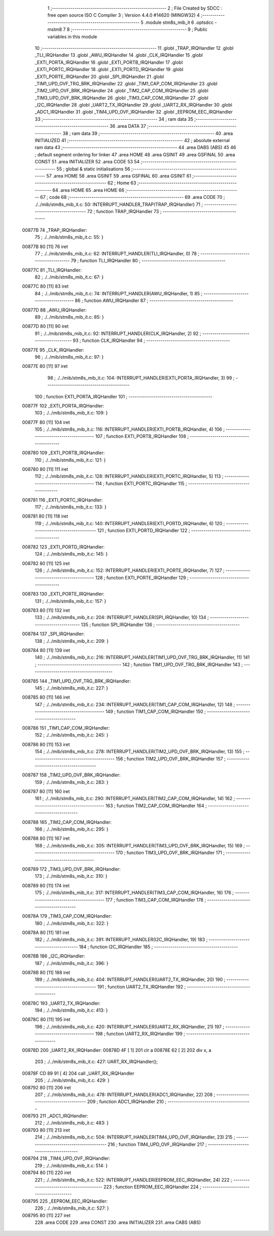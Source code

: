                                       1 ;--------------------------------------------------------
                                      2 ; File Created by SDCC : free open source ISO C Compiler 
                                      3 ; Version 4.4.0 #14620 (MINGW32)
                                      4 ;--------------------------------------------------------
                                      5 	.module stm8s_mib_it
                                      6 	.optsdcc -mstm8
                                      7 	
                                      8 ;--------------------------------------------------------
                                      9 ; Public variables in this module
                                     10 ;--------------------------------------------------------
                                     11 	.globl _TRAP_IRQHandler
                                     12 	.globl _TLI_IRQHandler
                                     13 	.globl _AWU_IRQHandler
                                     14 	.globl _CLK_IRQHandler
                                     15 	.globl _EXTI_PORTA_IRQHandler
                                     16 	.globl _EXTI_PORTB_IRQHandler
                                     17 	.globl _EXTI_PORTC_IRQHandler
                                     18 	.globl _EXTI_PORTD_IRQHandler
                                     19 	.globl _EXTI_PORTE_IRQHandler
                                     20 	.globl _SPI_IRQHandler
                                     21 	.globl _TIM1_UPD_OVF_TRG_BRK_IRQHandler
                                     22 	.globl _TIM1_CAP_COM_IRQHandler
                                     23 	.globl _TIM2_UPD_OVF_BRK_IRQHandler
                                     24 	.globl _TIM2_CAP_COM_IRQHandler
                                     25 	.globl _TIM3_UPD_OVF_BRK_IRQHandler
                                     26 	.globl _TIM3_CAP_COM_IRQHandler
                                     27 	.globl _I2C_IRQHandler
                                     28 	.globl _UART2_TX_IRQHandler
                                     29 	.globl _UART2_RX_IRQHandler
                                     30 	.globl _ADC1_IRQHandler
                                     31 	.globl _TIM4_UPD_OVF_IRQHandler
                                     32 	.globl _EEPROM_EEC_IRQHandler
                                     33 ;--------------------------------------------------------
                                     34 ; ram data
                                     35 ;--------------------------------------------------------
                                     36 	.area DATA
                                     37 ;--------------------------------------------------------
                                     38 ; ram data
                                     39 ;--------------------------------------------------------
                                     40 	.area INITIALIZED
                                     41 ;--------------------------------------------------------
                                     42 ; absolute external ram data
                                     43 ;--------------------------------------------------------
                                     44 	.area DABS (ABS)
                                     45 
                                     46 ; default segment ordering for linker
                                     47 	.area HOME
                                     48 	.area GSINIT
                                     49 	.area GSFINAL
                                     50 	.area CONST
                                     51 	.area INITIALIZER
                                     52 	.area CODE
                                     53 
                                     54 ;--------------------------------------------------------
                                     55 ; global & static initialisations
                                     56 ;--------------------------------------------------------
                                     57 	.area HOME
                                     58 	.area GSINIT
                                     59 	.area GSFINAL
                                     60 	.area GSINIT
                                     61 ;--------------------------------------------------------
                                     62 ; Home
                                     63 ;--------------------------------------------------------
                                     64 	.area HOME
                                     65 	.area HOME
                                     66 ;--------------------------------------------------------
                                     67 ; code
                                     68 ;--------------------------------------------------------
                                     69 	.area CODE
                                     70 ;	./../mib/stm8s_mib_it.c: 50: INTERRUPT_HANDLER_TRAP(TRAP_IRQHandler)
                                     71 ;	-----------------------------------------
                                     72 ;	 function TRAP_IRQHandler
                                     73 ;	-----------------------------------------
      00877B                         74 _TRAP_IRQHandler:
                                     75 ;	./../mib/stm8s_mib_it.c: 55: }
      00877B 80               [11]   76 	iret
                                     77 ;	./../mib/stm8s_mib_it.c: 62: INTERRUPT_HANDLER(TLI_IRQHandler, 0)
                                     78 ;	-----------------------------------------
                                     79 ;	 function TLI_IRQHandler
                                     80 ;	-----------------------------------------
      00877C                         81 _TLI_IRQHandler:
                                     82 ;	./../mib/stm8s_mib_it.c: 67: }
      00877C 80               [11]   83 	iret
                                     84 ;	./../mib/stm8s_mib_it.c: 74: INTERRUPT_HANDLER(AWU_IRQHandler, 1)
                                     85 ;	-----------------------------------------
                                     86 ;	 function AWU_IRQHandler
                                     87 ;	-----------------------------------------
      00877D                         88 _AWU_IRQHandler:
                                     89 ;	./../mib/stm8s_mib_it.c: 85: }
      00877D 80               [11]   90 	iret
                                     91 ;	./../mib/stm8s_mib_it.c: 92: INTERRUPT_HANDLER(CLK_IRQHandler, 2)
                                     92 ;	-----------------------------------------
                                     93 ;	 function CLK_IRQHandler
                                     94 ;	-----------------------------------------
      00877E                         95 _CLK_IRQHandler:
                                     96 ;	./../mib/stm8s_mib_it.c: 97: }
      00877E 80               [11]   97 	iret
                                     98 ;	./../mib/stm8s_mib_it.c: 104: INTERRUPT_HANDLER(EXTI_PORTA_IRQHandler, 3)
                                     99 ;	-----------------------------------------
                                    100 ;	 function EXTI_PORTA_IRQHandler
                                    101 ;	-----------------------------------------
      00877F                        102 _EXTI_PORTA_IRQHandler:
                                    103 ;	./../mib/stm8s_mib_it.c: 109: }
      00877F 80               [11]  104 	iret
                                    105 ;	./../mib/stm8s_mib_it.c: 116: INTERRUPT_HANDLER(EXTI_PORTB_IRQHandler, 4)
                                    106 ;	-----------------------------------------
                                    107 ;	 function EXTI_PORTB_IRQHandler
                                    108 ;	-----------------------------------------
      008780                        109 _EXTI_PORTB_IRQHandler:
                                    110 ;	./../mib/stm8s_mib_it.c: 121: }
      008780 80               [11]  111 	iret
                                    112 ;	./../mib/stm8s_mib_it.c: 128: INTERRUPT_HANDLER(EXTI_PORTC_IRQHandler, 5)
                                    113 ;	-----------------------------------------
                                    114 ;	 function EXTI_PORTC_IRQHandler
                                    115 ;	-----------------------------------------
      008781                        116 _EXTI_PORTC_IRQHandler:
                                    117 ;	./../mib/stm8s_mib_it.c: 133: }
      008781 80               [11]  118 	iret
                                    119 ;	./../mib/stm8s_mib_it.c: 140: INTERRUPT_HANDLER(EXTI_PORTD_IRQHandler, 6)
                                    120 ;	-----------------------------------------
                                    121 ;	 function EXTI_PORTD_IRQHandler
                                    122 ;	-----------------------------------------
      008782                        123 _EXTI_PORTD_IRQHandler:
                                    124 ;	./../mib/stm8s_mib_it.c: 145: }
      008782 80               [11]  125 	iret
                                    126 ;	./../mib/stm8s_mib_it.c: 152: INTERRUPT_HANDLER(EXTI_PORTE_IRQHandler, 7)
                                    127 ;	-----------------------------------------
                                    128 ;	 function EXTI_PORTE_IRQHandler
                                    129 ;	-----------------------------------------
      008783                        130 _EXTI_PORTE_IRQHandler:
                                    131 ;	./../mib/stm8s_mib_it.c: 157: }
      008783 80               [11]  132 	iret
                                    133 ;	./../mib/stm8s_mib_it.c: 204: INTERRUPT_HANDLER(SPI_IRQHandler, 10)
                                    134 ;	-----------------------------------------
                                    135 ;	 function SPI_IRQHandler
                                    136 ;	-----------------------------------------
      008784                        137 _SPI_IRQHandler:
                                    138 ;	./../mib/stm8s_mib_it.c: 209: }
      008784 80               [11]  139 	iret
                                    140 ;	./../mib/stm8s_mib_it.c: 216: INTERRUPT_HANDLER(TIM1_UPD_OVF_TRG_BRK_IRQHandler, 11)
                                    141 ;	-----------------------------------------
                                    142 ;	 function TIM1_UPD_OVF_TRG_BRK_IRQHandler
                                    143 ;	-----------------------------------------
      008785                        144 _TIM1_UPD_OVF_TRG_BRK_IRQHandler:
                                    145 ;	./../mib/stm8s_mib_it.c: 227: }
      008785 80               [11]  146 	iret
                                    147 ;	./../mib/stm8s_mib_it.c: 234: INTERRUPT_HANDLER(TIM1_CAP_COM_IRQHandler, 12)
                                    148 ;	-----------------------------------------
                                    149 ;	 function TIM1_CAP_COM_IRQHandler
                                    150 ;	-----------------------------------------
      008786                        151 _TIM1_CAP_COM_IRQHandler:
                                    152 ;	./../mib/stm8s_mib_it.c: 245: }
      008786 80               [11]  153 	iret
                                    154 ;	./../mib/stm8s_mib_it.c: 278: INTERRUPT_HANDLER(TIM2_UPD_OVF_BRK_IRQHandler, 13)
                                    155 ;	-----------------------------------------
                                    156 ;	 function TIM2_UPD_OVF_BRK_IRQHandler
                                    157 ;	-----------------------------------------
      008787                        158 _TIM2_UPD_OVF_BRK_IRQHandler:
                                    159 ;	./../mib/stm8s_mib_it.c: 283: }
      008787 80               [11]  160 	iret
                                    161 ;	./../mib/stm8s_mib_it.c: 290: INTERRUPT_HANDLER(TIM2_CAP_COM_IRQHandler, 14)
                                    162 ;	-----------------------------------------
                                    163 ;	 function TIM2_CAP_COM_IRQHandler
                                    164 ;	-----------------------------------------
      008788                        165 _TIM2_CAP_COM_IRQHandler:
                                    166 ;	./../mib/stm8s_mib_it.c: 295: }
      008788 80               [11]  167 	iret
                                    168 ;	./../mib/stm8s_mib_it.c: 305: INTERRUPT_HANDLER(TIM3_UPD_OVF_BRK_IRQHandler, 15)
                                    169 ;	-----------------------------------------
                                    170 ;	 function TIM3_UPD_OVF_BRK_IRQHandler
                                    171 ;	-----------------------------------------
      008789                        172 _TIM3_UPD_OVF_BRK_IRQHandler:
                                    173 ;	./../mib/stm8s_mib_it.c: 310: }
      008789 80               [11]  174 	iret
                                    175 ;	./../mib/stm8s_mib_it.c: 317: INTERRUPT_HANDLER(TIM3_CAP_COM_IRQHandler, 16)
                                    176 ;	-----------------------------------------
                                    177 ;	 function TIM3_CAP_COM_IRQHandler
                                    178 ;	-----------------------------------------
      00878A                        179 _TIM3_CAP_COM_IRQHandler:
                                    180 ;	./../mib/stm8s_mib_it.c: 322: }
      00878A 80               [11]  181 	iret
                                    182 ;	./../mib/stm8s_mib_it.c: 391: INTERRUPT_HANDLER(I2C_IRQHandler, 19)
                                    183 ;	-----------------------------------------
                                    184 ;	 function I2C_IRQHandler
                                    185 ;	-----------------------------------------
      00878B                        186 _I2C_IRQHandler:
                                    187 ;	./../mib/stm8s_mib_it.c: 396: }
      00878B 80               [11]  188 	iret
                                    189 ;	./../mib/stm8s_mib_it.c: 404: INTERRUPT_HANDLER(UART2_TX_IRQHandler, 20)
                                    190 ;	-----------------------------------------
                                    191 ;	 function UART2_TX_IRQHandler
                                    192 ;	-----------------------------------------
      00878C                        193 _UART2_TX_IRQHandler:
                                    194 ;	./../mib/stm8s_mib_it.c: 413: }
      00878C 80               [11]  195 	iret
                                    196 ;	./../mib/stm8s_mib_it.c: 420: INTERRUPT_HANDLER(UART2_RX_IRQHandler, 21)
                                    197 ;	-----------------------------------------
                                    198 ;	 function UART2_RX_IRQHandler
                                    199 ;	-----------------------------------------
      00878D                        200 _UART2_RX_IRQHandler:
      00878D 4F               [ 1]  201 	clr	a
      00878E 62               [ 2]  202 	div	x, a
                                    203 ;	./../mib/stm8s_mib_it.c: 427: UART_RX_IRQHandler();
      00878F CD 89 91         [ 4]  204 	call	_UART_RX_IRQHandler
                                    205 ;	./../mib/stm8s_mib_it.c: 429: }
      008792 80               [11]  206 	iret
                                    207 ;	./../mib/stm8s_mib_it.c: 478: INTERRUPT_HANDLER(ADC1_IRQHandler, 22)
                                    208 ;	-----------------------------------------
                                    209 ;	 function ADC1_IRQHandler
                                    210 ;	-----------------------------------------
      008793                        211 _ADC1_IRQHandler:
                                    212 ;	./../mib/stm8s_mib_it.c: 483: }
      008793 80               [11]  213 	iret
                                    214 ;	./../mib/stm8s_mib_it.c: 504: INTERRUPT_HANDLER(TIM4_UPD_OVF_IRQHandler, 23)
                                    215 ;	-----------------------------------------
                                    216 ;	 function TIM4_UPD_OVF_IRQHandler
                                    217 ;	-----------------------------------------
      008794                        218 _TIM4_UPD_OVF_IRQHandler:
                                    219 ;	./../mib/stm8s_mib_it.c: 514: }
      008794 80               [11]  220 	iret
                                    221 ;	./../mib/stm8s_mib_it.c: 522: INTERRUPT_HANDLER(EEPROM_EEC_IRQHandler, 24)
                                    222 ;	-----------------------------------------
                                    223 ;	 function EEPROM_EEC_IRQHandler
                                    224 ;	-----------------------------------------
      008795                        225 _EEPROM_EEC_IRQHandler:
                                    226 ;	./../mib/stm8s_mib_it.c: 527: }
      008795 80               [11]  227 	iret
                                    228 	.area CODE
                                    229 	.area CONST
                                    230 	.area INITIALIZER
                                    231 	.area CABS (ABS)
